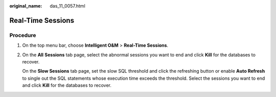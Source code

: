 :original_name: das_11_0057.html

.. _das_11_0057:

Real-Time Sessions
==================

Procedure
---------

#. On the top menu bar, choose **Intelligent O&M** > **Real-Time Sessions**.

#. On the **All** **Sessions** tab page, select the abnormal sessions you want to end and click **Kill** for the databases to recover.

   On the **Slow Sessions** tab page, set the slow SQL threshold and click the refreshing button or enable **Auto Refresh** to single out the SQL statements whose execution time exceeds the threshold. Select the sessions you want to end and click **Kill** for the databases to recover.
